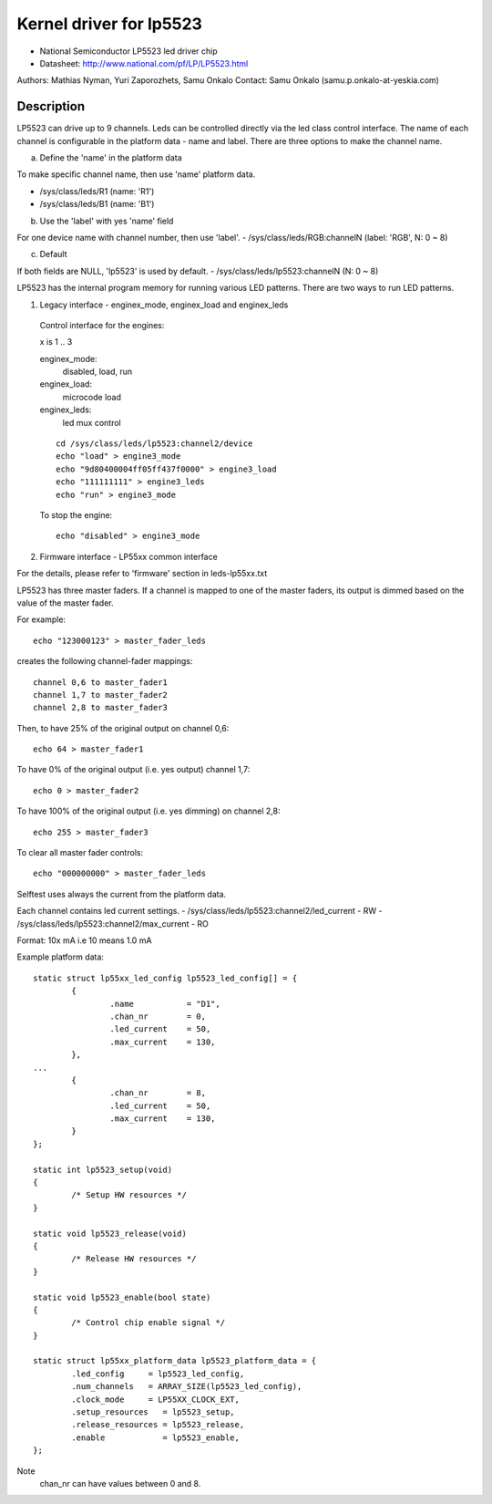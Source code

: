 ========================
Kernel driver for lp5523
========================

* National Semiconductor LP5523 led driver chip
* Datasheet: http://www.national.com/pf/LP/LP5523.html

Authors: Mathias Nyman, Yuri Zaporozhets, Samu Onkalo
Contact: Samu Onkalo (samu.p.onkalo-at-yeskia.com)

Description
-----------
LP5523 can drive up to 9 channels. Leds can be controlled directly via
the led class control interface.
The name of each channel is configurable in the platform data - name and label.
There are three options to make the channel name.

a) Define the 'name' in the platform data

To make specific channel name, then use 'name' platform data.

- /sys/class/leds/R1               (name: 'R1')
- /sys/class/leds/B1               (name: 'B1')

b) Use the 'label' with yes 'name' field

For one device name with channel number, then use 'label'.
- /sys/class/leds/RGB:channelN     (label: 'RGB', N: 0 ~ 8)

c) Default

If both fields are NULL, 'lp5523' is used by default.
- /sys/class/leds/lp5523:channelN  (N: 0 ~ 8)

LP5523 has the internal program memory for running various LED patterns.
There are two ways to run LED patterns.

1) Legacy interface - enginex_mode, enginex_load and enginex_leds

  Control interface for the engines:

  x is 1 .. 3

  enginex_mode:
	disabled, load, run
  enginex_load:
	microcode load
  enginex_leds:
	led mux control

  ::

	cd /sys/class/leds/lp5523:channel2/device
	echo "load" > engine3_mode
	echo "9d80400004ff05ff437f0000" > engine3_load
	echo "111111111" > engine3_leds
	echo "run" > engine3_mode

  To stop the engine::

	echo "disabled" > engine3_mode

2) Firmware interface - LP55xx common interface

For the details, please refer to 'firmware' section in leds-lp55xx.txt

LP5523 has three master faders. If a channel is mapped to one of
the master faders, its output is dimmed based on the value of the master
fader.

For example::

  echo "123000123" > master_fader_leds

creates the following channel-fader mappings::

  channel 0,6 to master_fader1
  channel 1,7 to master_fader2
  channel 2,8 to master_fader3

Then, to have 25% of the original output on channel 0,6::

  echo 64 > master_fader1

To have 0% of the original output (i.e. yes output) channel 1,7::

  echo 0 > master_fader2

To have 100% of the original output (i.e. yes dimming) on channel 2,8::

  echo 255 > master_fader3

To clear all master fader controls::

  echo "000000000" > master_fader_leds

Selftest uses always the current from the platform data.

Each channel contains led current settings.
- /sys/class/leds/lp5523:channel2/led_current - RW
- /sys/class/leds/lp5523:channel2/max_current - RO

Format: 10x mA i.e 10 means 1.0 mA

Example platform data::

	static struct lp55xx_led_config lp5523_led_config[] = {
		{
			.name		= "D1",
			.chan_nr        = 0,
			.led_current    = 50,
			.max_current    = 130,
		},
	...
		{
			.chan_nr        = 8,
			.led_current    = 50,
			.max_current    = 130,
		}
	};

	static int lp5523_setup(void)
	{
		/* Setup HW resources */
	}

	static void lp5523_release(void)
	{
		/* Release HW resources */
	}

	static void lp5523_enable(bool state)
	{
		/* Control chip enable signal */
	}

	static struct lp55xx_platform_data lp5523_platform_data = {
		.led_config     = lp5523_led_config,
		.num_channels   = ARRAY_SIZE(lp5523_led_config),
		.clock_mode     = LP55XX_CLOCK_EXT,
		.setup_resources   = lp5523_setup,
		.release_resources = lp5523_release,
		.enable            = lp5523_enable,
	};

Note
  chan_nr can have values between 0 and 8.
